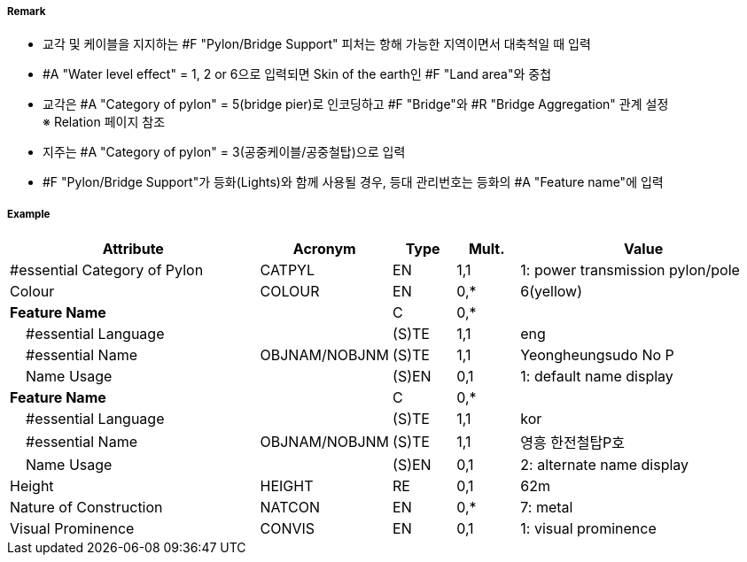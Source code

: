 // tag::PylonBridgeSupport[]
===== Remark

- 교각 및 케이블을 지지하는 #F "Pylon/Bridge Support" 피처는 항해 가능한 지역이면서 대축척일 때 입력
- #A "Water level effect" = 1, 2 or 6으로 입력되면 Skin of the earth인 #F "Land area"와 중첩
- 교각은 #A "Category of pylon" = 5(bridge pier)로 인코딩하고 #F "Bridge"와 #R "Bridge Aggregation" 관계 설정 +
  ※ Relation 페이지 참조
- 지주는 #A "Category of pylon" = 3(공중케이블/공중철탑)으로 입력
- #F "Pylon/Bridge Support"가 등화(Lights)와 함께 사용될 경우, 등대 관리번호는 등화의 #A "Feature name"에 입력

===== Example
[cols="20,10,5,5,20", options="header"]
|===
|Attribute |Acronym |Type |Mult. |Value

|#essential Category of Pylon|CATPYL|EN|1,1|1: power transmission pylon/pole
|Colour|COLOUR|EN|0,*| 6(yellow)
|**Feature Name**||C|0,*| 
|    #essential Language||(S)TE|1,1| eng
|    #essential Name|OBJNAM/NOBJNM|(S)TE|1,1| Yeongheungsudo No P
|    Name Usage||(S)EN|0,1|1: default name display  
|**Feature Name**||C|0,*| 
|    #essential Language||(S)TE|1,1| kor 
|    #essential Name|OBJNAM/NOBJNM|(S)TE|1,1| 영흥 한전철탑P호
|    Name Usage||(S)EN|0,1| 2: alternate name display 
|Height|HEIGHT|RE|0,1| 62m
|Nature of Construction|NATCON|EN|0,*| 7: metal 
|Visual Prominence|CONVIS|EN|0,1|1: visual prominence
|===

// end::PylonBridgeSupport[]
